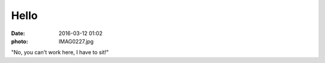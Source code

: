 Hello
=====

:date: 2016-03-12 01:02
:photo: IMAG0227.jpg


"No, you can't work here, I have to sit!"
